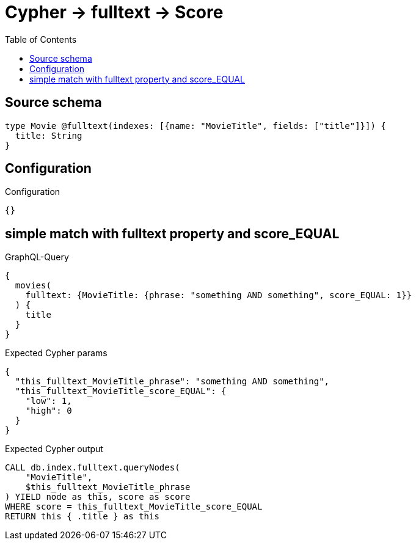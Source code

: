 :toc:

= Cypher -> fulltext -> Score

== Source schema

[source,graphql,schema=true]
----
type Movie @fulltext(indexes: [{name: "MovieTitle", fields: ["title"]}]) {
  title: String
}
----

== Configuration

.Configuration
[source,json,schema-config=true]
----
{}
----
== simple match with fulltext property and score_EQUAL

.GraphQL-Query
[source,graphql]
----
{
  movies(
    fulltext: {MovieTitle: {phrase: "something AND something", score_EQUAL: 1}}
  ) {
    title
  }
}
----

.Expected Cypher params
[source,json]
----
{
  "this_fulltext_MovieTitle_phrase": "something AND something",
  "this_fulltext_MovieTitle_score_EQUAL": {
    "low": 1,
    "high": 0
  }
}
----

.Expected Cypher output
[source,cypher]
----
CALL db.index.fulltext.queryNodes(
    "MovieTitle",
    $this_fulltext_MovieTitle_phrase
) YIELD node as this, score as score
WHERE score = this_fulltext_MovieTitle_score_EQUAL
RETURN this { .title } as this
----

